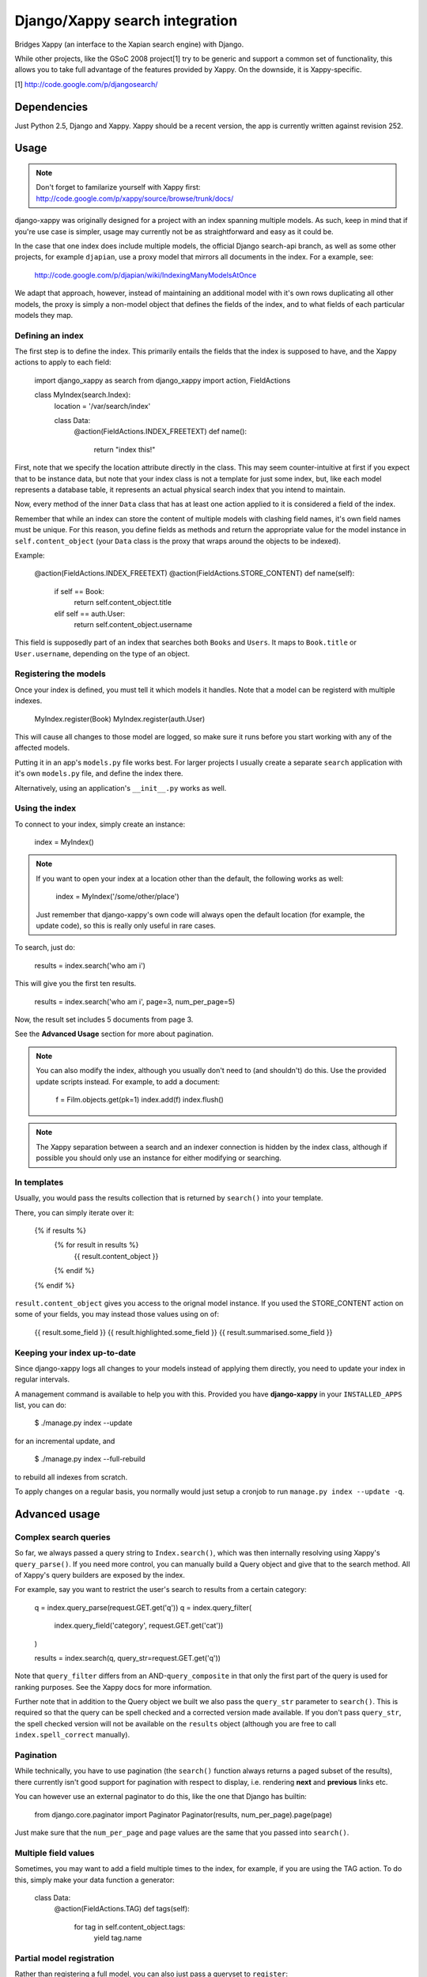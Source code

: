 ===============================
Django/Xappy search integration
===============================

Bridges Xappy (an interface to the Xapian search engine) with Django.

While other projects, like the GSoC 2008 project[1] try to be generic
and support a common set of functionality, this allows you to take
full advantage of the features provided by Xappy. On the downside, it
is Xappy-specific.


[1] http://code.google.com/p/djangosearch/


Dependencies
============

Just Python 2.5, Django and Xappy. Xappy should be a recent version,
the app is currently written against revision 252.


Usage
=====

.. admonition:: Note

    Don't forget to familarize yourself with Xappy first:
    http://code.google.com/p/xappy/source/browse/trunk/docs/

django-xappy was originally designed for a project with an index
spanning multiple models. As such, keep in mind that if you're use case
is simpler, usage may currently not be as straightforward and easy as
it could be.

In the case that one index does include multiple models, the official
Django search-api branch, as well as some other projects, for example
``djapian``, use a proxy model that mirrors all documents in the index.
For a example, see:

    http://code.google.com/p/djapian/wiki/IndexingManyModelsAtOnce

We adapt that approach, however, instead of maintaining an additional
model with it's own rows duplicating all other models, the proxy is
simply a non-model object that defines the fields of the index, and to
what fields of each particular models they map.

Defining an index
-----------------

The first step is to define the index. This primarily entails the fields
that the index is supposed to have, and the Xappy actions to apply to
each field:

    import django_xappy as search
    from django_xappy import action, FieldActions

    class MyIndex(search.Index):
        location = '/var/search/index'

        class Data:
            @action(FieldActions.INDEX_FREETEXT)
            def name():
                return "index this!"

First, note that we specify the location attribute directly in the class.
This may seem counter-intuitive at first if you expect that to be
instance data, but note that your index class is not a template for just
some index, but, like each model represents a database table, it
represents an actual physical search index that you intend to maintain.

Now, every method of the inner ``Data`` class that has at least one
action applied to it is considered a field of the index.

Remember that while an index can store the content of multiple models
with clashing field names, it's own field names must be unique. For this
reason, you define fields as methods and return the appropriate value for
the model instance in ``self.content_object`` (your ``Data`` class is
the proxy that wraps around the objects to be indexed).

Example:

    @action(FieldActions.INDEX_FREETEXT)
    @action(FieldActions.STORE_CONTENT)
    def name(self):
        if self == Book:
            return self.content_object.title
        elif self == auth.User:
            return self.content_object.username

This field is supposedly part of an index that searches both ``Books``
and ``Users``. It maps to ``Book.title`` or ``User.username``, depending
on the type of an object.

Registering the models
----------------------

Once your index is defined, you must tell it which models it handles.
Note that a model can be registerd with multiple indexes.

    MyIndex.register(Book)
    MyIndex.register(auth.User)

This will cause all changes to those model are logged, so make sure it
runs before you start working with any of the affected models.

Putting it in an app's ``models.py`` file works best. For larger
projects I usually create a separate ``search`` application with it's
own ``models.py`` file, and define the index there.

Alternatively, using an application's ``__init__.py`` works as well.

Using the index
---------------

To connect to your index, simply create an instance:

    index = MyIndex()

.. admonition:: Note

    If you want to open your index at a location other than the default,
    the following works as well:

        index = MyIndex('/some/other/place')

    Just remember that django-xappy's own code will always open the
    default location (for example, the update code), so this is really
    only useful in rare cases.

To search, just do:

    results = index.search('who am i')

This will give you the first ten results.

    results = index.search('who am i', page=3, num_per_page=5)

Now, the result set includes 5 documents from page 3.

See the **Advanced Usage** section for more about pagination.

.. admonition:: Note

    You can also modify the index, although you usually don't need to
    (and shouldn't) do this. Use the provided update scripts instead.
    For example, to add a document:

        f = Film.objects.get(pk=1)
        index.add(f)
        index.flush()

.. admonition:: Note

    The Xappy separation between a search and an indexer connection is
    hidden by the index class, although if possible you should only use
    an instance for either modifying or searching.

In templates
------------

Usually, you would pass the results collection that is returned by
``search()`` into your template.

There, you can simply iterate over it:

    {% if results %}
        {% for result in results %}
            {{ result.content_object }}
        {% endif %}
    {% endif %}

``result.content_object`` gives you access to the orignal model
instance. If you used the STORE_CONTENT action on some of your
fields, you may instead those values using on of:

    {{ result.some_field }}
    {{ result.highlighted.some_field }}
    {{ result.summarised.some_field }}

Keeping your index up-to-date
-----------------------------

Since django-xappy logs all changes to your models instead of applying
them directly, you need to update your index in regular intervals.

A management command is available to help you with this. Provided you
have **django-xappy** in your ``INSTALLED_APPS`` list, you can do:

    $ ./manage.py index --update

for an incremental update, and

    $ ./manage.py index --full-rebuild

to rebuild all indexes from scratch.

To apply changes on a regular basis, you normally would just setup a
cronjob to run ``manage.py index --update -q``.

.. admonition Note on using multiple indexes

    Due to the way the model change log is stored (with only one
    record per change), it is currently not possible to update
    indexes selectively. There is no way to track which change has
    already been applied to which index.


Advanced usage
==============

Complex search queries
----------------------

So far, we always passed a query string to ``Index.search()``, which was
then internally resolving using Xappy's ``query_parse()``. If you need
more  control, you can manually build a Query object and give that to
the search method. All of Xappy's query builders are exposed by the
index.

For example, say you want to restrict the user's search to results from
a certain category:

	q = index.query_parse(request.GET.get('q'))
	q = index.query_filter(
			index.query_field('category', request.GET.get('cat'))
	)

	results = index.search(q, query_str=request.GET.get('q'))

Note that ``query_filter`` differs from an AND-``query_composite`` in
that only the first part of the query is used for ranking purposes. See
the Xappy docs for more information.

Further note that in addition to the Query object we built we also pass
the ``query_str`` parameter to ``search()``. This is required so that
the query can be spell checked and a corrected version made available.
If you don't pass ``query_str``, the spell checked version will not be
available on the ``results`` object (although you are free to call
``index.spell_correct`` manually).

Pagination
----------

While technically, you have to use pagination (the ``search()`` function
always returns a paged subset of the results), there currently isn't good
support for pagination with respect to display, i.e. rendering **next**
and **previous** links etc.

You can however use an external paginator to do this, like the one that
Django has builtin:

    from django.core.paginator import Paginator
    Paginator(results, num_per_page).page(page)

Just make sure that the ``num_per_page`` and ``page`` values are the same
that you passed into ``search()``.

Multiple field values
---------------------

Sometimes, you may want to add a field multiple times to the index, for
example, if you are using the TAG action. To do this, simply make your
data function a generator:

	class Data:
		@action(FieldActions.TAG)
		def tags(self):
			for tag in self.content_object.tags:
				yield tag.name

Partial model registration
--------------------------

Rather than registering a full model, you can also just pass a queryset
to ``register``:

    MyIndex.register(Book.objects.all(is_public=True))

This will ensure that only ``Book`` objects that match the given query
will end up in the index. As you can see in the example, this can be
useful e.g. for excluding private objects from the index. Note however,
that while updating the public status of an existing object to True will
make the object appear in the index due to "add" and "update" being
synonymous, switching an existing object to be private would not delete
it from the index. This may improve in the future (see also TODO section).

Custom update scripts
---------------------

If you don't like to use the management command, you can create a
standalone update script. A default script is provided that you
can easily wrap around:

    # 1) SETUP DJANGO
    ...

    # 2) RUN SCRIPT
    from django_xappy.scripts import update
    update.main()

Keep in mind that you **have** to do step 1 and setup your project's
Django environment for this script. For information on how to do this,
see:

    http://www.b-list.org/weblog/2007/sep/22/standalone-django-scripts/

Also, all modules that define an index need to be loaded, or
``update.main`` won't know **what** to update.

``examples\simple\scripts\update_index.py`` shows how this might look.

If you want to further customize things: ``update.main`` wraps around
the lower-level functions ``apply_changes`` and ``rebuild``, which you
can call directly. Of course, you can also manually modify the index as
per your liking, using ``index.update()``, ``index.delete()`` etc.

OpenSearch
----------

Limited functionality to work with OpenSearch is included.

For more information about OpenSearch, see:

    http://www.opensearch.org/
    http://www.opensearch.org/Specifications/OpenSearch/1.1

In ``django_xappy.feeds`` you will find a subclass of Django's own
``syndication.Feed`` that can be used to output a feed for your search
results, while adding the OpenSearch response metadata. You basically
use it like the default ``Feed`` class, defining what data to include
in titles, descriptions etc., with the following specialties:

    * No need to define ``items`` - this will use the list of search
      result automatically.

    * Instead, you need to define ``results``, pointing it to a
      django-xappy search results objects.

    * Optionally, you may set ``spell_suggestion`` to False if you do
      not want to include a spelling correction in the metadata, even
      if would be available.


Incompatible Changes
====================

After 0.1
---------

Revision 19:
	``order_by`` parameter to ``search()`` no longer exists, use the
	Xappy original ``sortby``.

TODO
====
    * Simplify usage for simple cases where an index does not
      spawn multiple models.
    * Port tests from critify project, pay particular attention to
      model inheritance issues.
    * Fail if a data class does not define any fields/actions?
    * Add a "search" management command for some simple index testing.
    * Allow disabling of search result database resolving - when
      outputting the search results, instead of using a resolved model
      instance, one would have to use STORE_CONTENT index fields
      instead. On the plus side, performance would likely improve.
    * Improve the example project with respect to search display (
      model-specific results, result highlighting, ...)
    * Better pagination features. There is no reason why one would have
      to use an external paginator.
    * Support accent normalization (see src/djapian/backend/text.py)
    * When not using a queryset restriction, then during index rebuild,
      model.objects.all() will be used, which may be a custom manager
      with a restrictive default query, while a partial update essentially
      truly handles **all** objects. Both cases should behave the same.
    * If an object is updated, and the update removes it from the queryset
      it's model used to register with the index, the object will not be
      removed from the index; this **could** be done automatically though
      by checking with the queryset during the save-signal handler and
      logging a "delete" change. It would also cost performance though, so
      maybe this should be optional behaviour.